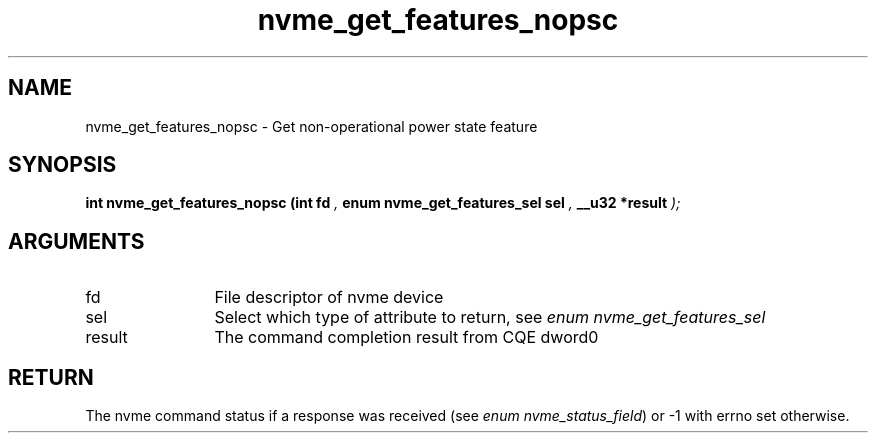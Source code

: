 .TH "nvme_get_features_nopsc" 9 "nvme_get_features_nopsc" "January 2023" "libnvme API manual" LINUX
.SH NAME
nvme_get_features_nopsc \- Get non-operational power state feature
.SH SYNOPSIS
.B "int" nvme_get_features_nopsc
.BI "(int fd "  ","
.BI "enum nvme_get_features_sel sel "  ","
.BI "__u32 *result "  ");"
.SH ARGUMENTS
.IP "fd" 12
File descriptor of nvme device
.IP "sel" 12
Select which type of attribute to return, see \fIenum nvme_get_features_sel\fP
.IP "result" 12
The command completion result from CQE dword0
.SH "RETURN"
The nvme command status if a response was received (see
\fIenum nvme_status_field\fP) or -1 with errno set otherwise.
